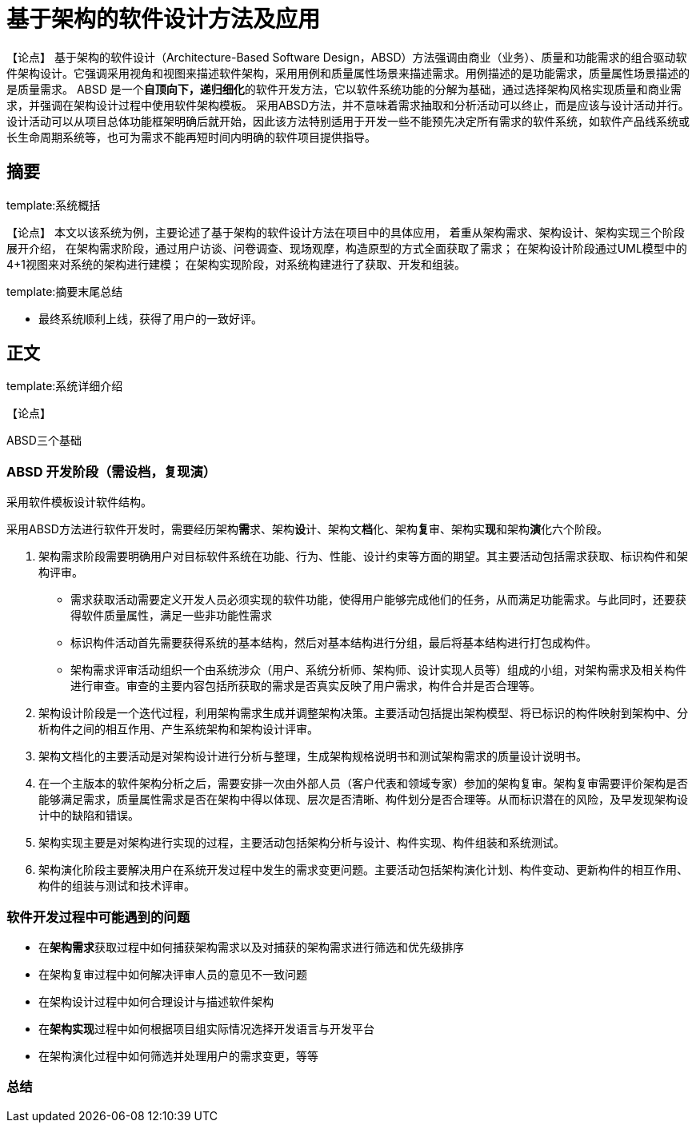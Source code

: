 = 基于架构的软件设计方法及应用

【论点】
基于架构的软件设计（Architecture-Based Software Design，ABSD）方法强调由商业（业务）、质量和功能需求的组合驱动软件架构设计。它强调采用视角和视图来描述软件架构，采用用例和质量属性场景来描述需求。用例描述的是功能需求，质量属性场景描述的是质量需求。
ABSD 是一个**自顶向下，递归细化**的软件开发方法，它以软件系统功能的分解为基础，通过选择架构风格实现质量和商业需求，并强调在架构设计过程中使用软件架构模板。
采用ABSD方法，并不意味着需求抽取和分析活动可以终止，而是应该与设计活动并行。
设计活动可以从项目总体功能框架明确后就开始，因此该方法特别适用于开发一些不能预先决定所有需求的软件系统，如软件产品线系统或长生命周期系统等，也可为需求不能再短时间内明确的软件项目提供指导。

== 摘要
template:系统概括

【论点】
本文以该系统为例，主要论述了基于架构的软件设计方法在项目中的具体应用，
着重从架构需求、架构设计、架构实现三个阶段展开介绍，
在架构需求阶段，通过用户访谈、问卷调查、现场观摩，构造原型的方式全面获取了需求；
在架构设计阶段通过UML模型中的4+1视图来对系统的架构进行建模；
在架构实现阶段，对系统构建进行了获取、开发和组装。

template:摘要末尾总结

* 最终系统顺利上线，获得了用户的一致好评。

== 正文
template:系统详细介绍

【论点】

ABSD三个基础

.对系统进行功能分解。
.采用架构风格实现质量属性与商业需求。
.采用软件模板设计软件结构。

=== ABSD 开发阶段（需设档，复现演）


采用ABSD方法进行软件开发时，需要经历架构**需**求、架构**设**计、架构文**档**化、架构**复**审、架构实**现**和架构**演**化六个阶段。

. 架构需求阶段需要明确用户对目标软件系统在功能、行为、性能、设计约束等方面的期望。其主要活动包括需求获取、标识构件和架构评审。
** 需求获取活动需要定义开发人员必须实现的软件功能，使得用户能够完成他们的任务，从而满足功能需求。与此同时，还要获得软件质量属性，满足一些非功能性需求
** 标识构件活动首先需要获得系统的基本结构，然后对基本结构进行分组，最后将基本结构进行打包成构件。
** 架构需求评审活动组织一个由系统涉众（用户、系统分析师、架构师、设计实现人员等）组成的小组，对架构需求及相关构件进行审查。审查的主要内容包括所获取的需求是否真实反映了用户需求，构件合并是否合理等。
. 架构设计阶段是一个迭代过程，利用架构需求生成并调整架构决策。主要活动包括提出架构模型、将已标识的构件映射到架构中、分析构件之间的相互作用、产生系统架构和架构设计评审。
. 架构文档化的主要活动是对架构设计进行分析与整理，生成架构规格说明书和测试架构需求的质量设计说明书。
. 在一个主版本的软件架构分析之后，需要安排一次由外部人员（客户代表和领域专家）参加的架构复审。架构复审需要评价架构是否能够满足需求，质量属性需求是否在架构中得以体现、层次是否清晰、构件划分是否合理等。从而标识潜在的风险，及早发现架构设计中的缺陷和错误。
. 架构实现主要是对架构进行实现的过程，主要活动包括架构分析与设计、构件实现、构件组装和系统测试。
. 架构演化阶段主要解决用户在系统开发过程中发生的需求变更问题。主要活动包括架构演化计划、构件变动、更新构件的相互作用、构件的组装与测试和技术评审。

=== 软件开发过程中可能遇到的问题

* 在**架构需求**获取过程中如何捕获架构需求以及对捕获的架构需求进行筛选和优先级排序
* 在架构复审过程中如何解决评审人员的意见不一致问题
* 在架构设计过程中如何合理设计与描述软件架构
* 在**架构实现**过程中如何根据项目组实际情况选择开发语言与开发平台
* 在架构演化过程中如何筛选并处理用户的需求变更，等等


=== 总结
